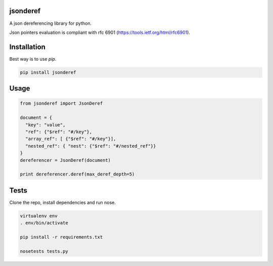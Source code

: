 jsonderef
==========

A json dereferencing library for python.

Json pointers evaluation is compliant with rfc 6901
(https://tools.ietf.org/html/rfc6901).

Installation
=============

Best way is to use *pip*.

.. code-block:: shell

  pip install jsonderef


Usage
======

.. code-block:: python

  from jsonderef import JsonDeref

  document = {
    "key": "value",
    "ref": {"$ref": "#/key"},
    "array_ref": [ {"$ref": "#/key"}],
    "nested_ref": { "nest": {"$ref": "#/nested_ref"}}
  }
  dereferencer = JsonDeref(document)

  print dereferencer.deref(max_deref_depth=5)

Tests
======

Clone the repo, install dependencies and run nose.

.. code-block:: shell

  virtualenv env
  . env/bin/activate

  pip install -r requirements.txt

  nosetests tests.py
